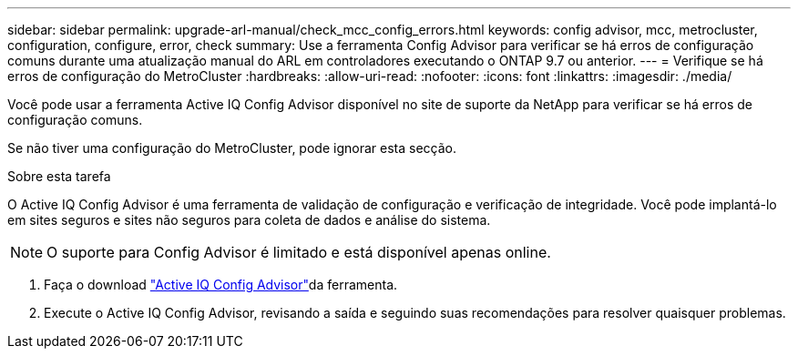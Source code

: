 ---
sidebar: sidebar 
permalink: upgrade-arl-manual/check_mcc_config_errors.html 
keywords: config advisor, mcc, metrocluster, configuration, configure, error, check 
summary: Use a ferramenta Config Advisor para verificar se há erros de configuração comuns durante uma atualização manual do ARL em controladores executando o ONTAP 9.7 ou anterior. 
---
= Verifique se há erros de configuração do MetroCluster
:hardbreaks:
:allow-uri-read: 
:nofooter: 
:icons: font
:linkattrs: 
:imagesdir: ./media/


[role="lead"]
Você pode usar a ferramenta Active IQ Config Advisor disponível no site de suporte da NetApp para verificar se há erros de configuração comuns.

Se não tiver uma configuração do MetroCluster, pode ignorar esta secção.

.Sobre esta tarefa
O Active IQ Config Advisor é uma ferramenta de validação de configuração e verificação de integridade. Você pode implantá-lo em sites seguros e sites não seguros para coleta de dados e análise do sistema.


NOTE: O suporte para Config Advisor é limitado e está disponível apenas online.

. Faça o download link:https://mysupport.netapp.com/site/tools["Active IQ Config Advisor"]da ferramenta.
. Execute o Active IQ Config Advisor, revisando a saída e seguindo suas recomendações para resolver quaisquer problemas.

